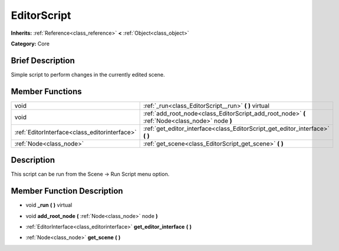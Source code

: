 .. Generated automatically by doc/tools/makerst.py in Godot's source tree.
.. DO NOT EDIT THIS FILE, but the EditorScript.xml source instead.
.. The source is found in doc/classes or modules/<name>/doc_classes.

.. _class_EditorScript:

EditorScript
============

**Inherits:** :ref:`Reference<class_reference>` **<** :ref:`Object<class_object>`

**Category:** Core

Brief Description
-----------------

Simple script to perform changes in the currently edited scene.

Member Functions
----------------

+------------------------------------------------+---------------------------------------------------------------------------------------------------+
| void                                           | :ref:`_run<class_EditorScript__run>`  **(** **)** virtual                                         |
+------------------------------------------------+---------------------------------------------------------------------------------------------------+
| void                                           | :ref:`add_root_node<class_EditorScript_add_root_node>`  **(** :ref:`Node<class_node>` node  **)** |
+------------------------------------------------+---------------------------------------------------------------------------------------------------+
| :ref:`EditorInterface<class_editorinterface>`  | :ref:`get_editor_interface<class_EditorScript_get_editor_interface>`  **(** **)**                 |
+------------------------------------------------+---------------------------------------------------------------------------------------------------+
| :ref:`Node<class_node>`                        | :ref:`get_scene<class_EditorScript_get_scene>`  **(** **)**                                       |
+------------------------------------------------+---------------------------------------------------------------------------------------------------+

Description
-----------

This script can be run from the Scene -> Run Script menu option.

Member Function Description
---------------------------

.. _class_EditorScript__run:

- void  **_run**  **(** **)** virtual

.. _class_EditorScript_add_root_node:

- void  **add_root_node**  **(** :ref:`Node<class_node>` node  **)**

.. _class_EditorScript_get_editor_interface:

- :ref:`EditorInterface<class_editorinterface>`  **get_editor_interface**  **(** **)**

.. _class_EditorScript_get_scene:

- :ref:`Node<class_node>`  **get_scene**  **(** **)**


